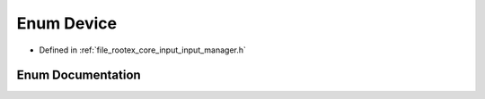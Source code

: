 .. _exhale_enum_input__manager_8h_1adb53a8cc97236ca207c035241a5b7fb8:

Enum Device
===========

- Defined in :ref:`file_rootex_core_input_input_manager.h`


Enum Documentation
------------------


.. doxygenenum:: Device
